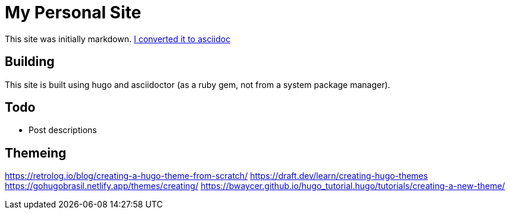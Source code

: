 = My Personal Site

This site was initially markdown. https://matthewsetter.com/technical-documentation/asciidoc/convert-markdown-to-asciidoc-with-kramdoc/[I converted it to asciidoc]

== Building

This site is built using hugo and asciidoctor (as a ruby gem, not from a system package manager).

== Todo

* Post descriptions


== Themeing

https://retrolog.io/blog/creating-a-hugo-theme-from-scratch/
https://draft.dev/learn/creating-hugo-themes
https://gohugobrasil.netlify.app/themes/creating/
https://bwaycer.github.io/hugo_tutorial.hugo/tutorials/creating-a-new-theme/

